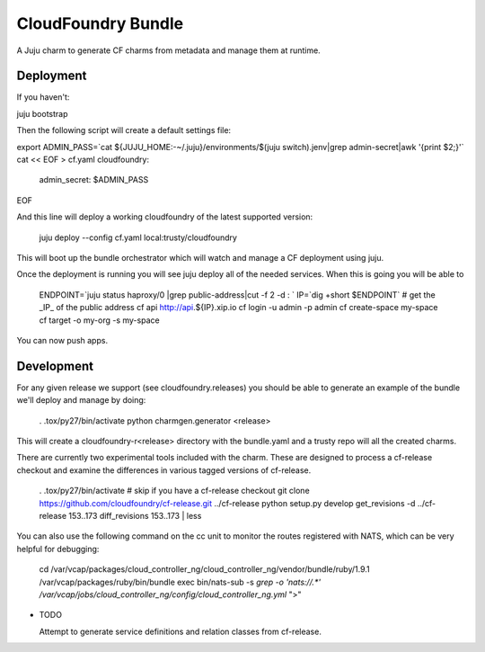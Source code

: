 ====================
CloudFoundry Bundle
====================

.. image:: https://badge.fury.io/py/charmgen.png
    :target: http://badge.fury.io/py/charmgen

.. image:: https://travis-ci.org/bcsaller/charmgen.png?branch=master
        :target: https://travis-ci.org/bcsaller/charmgen

.. image:: https://pypip.in/d/charmgen/badge.png
        :target: https://pypi.python.org/pypi/charmgen


A Juju charm to generate CF charms from metadata and
manage them at runtime.

Deployment
----------

If you haven't:

juju bootstrap

Then the following script will create a default settings file:

export ADMIN_PASS=`cat ${JUJU_HOME:-~/.juju}/environments/$(juju switch).jenv|grep admin-secret|awk '{print $2;}'`
cat << EOF > cf.yaml 
cloudfoundry:
    admin_secret: $ADMIN_PASS
EOF

And this line will deploy a working cloudfoundry of the latest supported version:

    juju deploy --config cf.yaml local:trusty/cloudfoundry

This will boot up the bundle orchestrator which will watch and manage a CF
deployment using juju.

Once the deployment is running you will see juju deploy all of the needed
services. When this is going you will be able to 

    ENDPOINT=`juju status haproxy/0 |grep public-address|cut -f 2 -d : `
    IP=`dig +short $ENDPOINT`
    # get the _IP_ of the public address
    cf api http://api.${IP}.xip.io 
    cf login -u admin -p admin
    cf create-space my-space
    cf target -o my-org -s my-space

You can now push apps.



Development
-----------

For any given release we support (see cloudfoundry.releases) you should be able
to generate an example of the bundle we'll deploy and manage by doing:

    . .tox/py27/bin/activate
    python charmgen.generator <release>

This will create a cloudfoundry-r<release> directory with the bundle.yaml and a
trusty repo will all the created charms.

There are currently two experimental tools included with the charm. These
are designed to process a cf-release checkout and examine the differences
in various tagged versions of cf-release.

    . .tox/py27/bin/activate
    # skip if you have a cf-release checkout
    git clone https://github.com/cloudfoundry/cf-release.git ../cf-release
    python setup.py develop
    get_revisions -d ../cf-release 153..173
    diff_revisions 153..173 | less

You can also use the following command on the cc unit to monitor the routes
registered with NATS, which can be very helpful for debugging:

    cd /var/vcap/packages/cloud_controller_ng/cloud_controller_ng/vendor/bundle/ruby/1.9.1
    /var/vcap/packages/ruby/bin/bundle exec bin/nats-sub -s `grep -o 'nats://.*' /var/vcap/jobs/cloud_controller_ng/config/cloud_controller_ng.yml` ">"


* TODO

  Attempt to generate service definitions and relation classes from
  cf-release.
